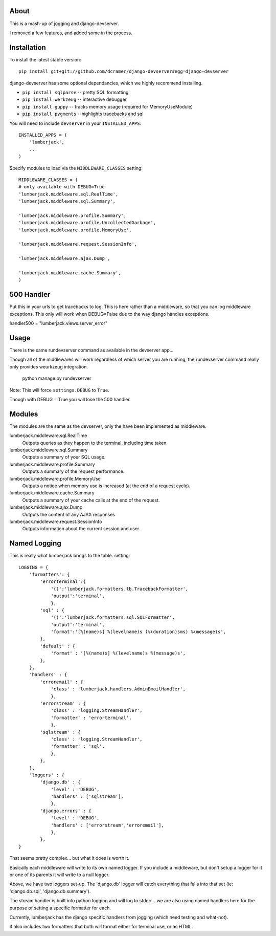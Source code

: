 -----
About
-----

This is a mash-up of jogging and django-devserver.

I removed a few features, and added some in the process.

------------
Installation
------------

To install the latest stable version::

	pip install git+git://github.com/dcramer/django-devserver#egg=django-devserver


django-devserver has some optional dependancies, which we highly recommend installing.

* ``pip install sqlparse`` -- pretty SQL formatting
* ``pip install werkzeug`` -- interactive debugger
* ``pip install guppy`` -- tracks memory usage (required for MemoryUseModule)
* ``pip install pygments`` --highlights tracebacks and sql

You will need to include ``devserver`` in your ``INSTALLED_APPS``::

	INSTALLED_APPS = (
	    'lumberjack',
	    ...
	)

Specify modules to load via the ``MIDDLEWARE_CLASSES`` setting::

	MIDDLEWARE_CLASSES = (
        # only available with DEBUG=True
        'lumberjack.middleware.sql.RealTime',
        'lumberjack.middleware.sql.Summary',

        'lumberjack.middleware.profile.Summary',
        'lumberjack.middleware.profile.UncollectedGarbage',
        'lumberjack.middleware.profile.MemoryUse',

        'lumberjack.middleware.request.SessionInfo',

        'lumberjack.middleware.ajax.Dump',

        'lumberjack.middleware.cache.Summary',
	)

----------------
500 Handler
----------------

Put this in your urls to get tracebacks to log.  This is here rather than a middleware, so that you can log middleware exceptions.
This only will work when DEBUG=False due to the way django handles exceptions.

handler500 = "lumberjack.views.server_error"

-----
Usage
-----

There is the same rundevserver command as available in the devserver app...

Though all of the middlewares will work regardless of which server you are running, the rundevserver command really only provides weurkzeug integration.

	python manage.py rundevserver

Note: This will force ``settings.DEBUG`` to ``True``.

Though with DEBUG = True you will lose the 500 handler.

-------
Modules
-------

The modules are the same as the devserver, only the have been implemented as middleware.

lumberjack.middleware.sql.RealTime
  Outputs queries as they happen to the terminal, including time taken.

lumberjack.middleware.sql.Summary
  Outputs a summary of your SQL usage.

lumberjack.middleware.profile.Summary
  Outputs a summary of the request performance.

lumberjack.middleware.profile.MemoryUse
  Outputs a notice when memory use is increased (at the end of a request cycle).

lumberjack.middleware.cache.Summary
  Outputs a summary of your cache calls at the end of the request.

lumberjack.middleware.ajax.Dump
  Outputs the content of any AJAX responses

lumberjack.middleware.request.SessionInfo
  Outputs information about the current session and user.


----------------
Named Logging
----------------

This is really what lumberjack brings to the table.  setting::

        LOGGING = {
            'formatters': {
                'errorterminal':{
                    '()':'lumberjack.formatters.tb.TracebackFormatter',
                    'output':'terminal',
                    },
                'sql' : {
                    '()':'lumberjack.formatters.sql.SQLFormatter',
                    'output':'terminal',
                    'format':'[%(name)s] %(levelname)s (%(duration)sms) %(message)s',
                },
                'default' : {
                    'format' : '[%(name)s] %(levelname)s %(message)s',
                },
            },
            'handlers' : {
                'erroremail' : {
                    'class' : 'lumberjack.handlers.AdminEmailHandler',
                    },
                'errorstream' : {
                    'class' : 'logging.StreamHandler',
                    'formatter' : 'errorterminal',
                    },
                'sqlstream' : {
                    'class' : 'logging.StreamHandler',
                    'formatter' : 'sql',
                    },
                },
            },
            'loggers' : {
                'django.db' : {
                    'level' : 'DEBUG',
                    'handlers' : ['sqlstream'],
                    },
                'django.errors' : {
                    'level' : 'DEBUG',
                    'handlers' : ['errorstream','erroremail'],
                    },
                },
        }

That seems pretty complex... but what it does is worth it.

Basically each middleware will write to its own named logger.  
If you include a middleware, but don't setup a logger for it or one of its parents it will write to a null logger.

Above, we have two loggers set-up.  The 'django.db' logger will catch everything that falls into that set  (ie: 'django.db.sql', 'django.db.summary').

The stream handler is built into python logging and will log to stderr... we are also using named handlers here for the purpose of setting a specific formatter for each.

Currently, lumberjack has the django specific handlers from jogging (which need testing and what-not).  

It also includes two formatters that both will format either for terminal use, or as HTML.